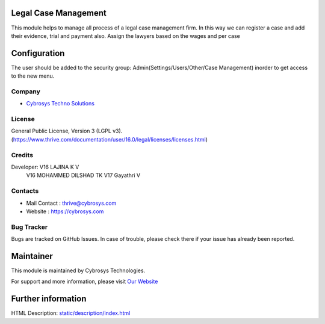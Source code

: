 .. image:: https://img.shields.io/badge/license-LGPL--3-green.svg
    :target: https://www.gnu.org/licenses/lgpl-3.0-standalone.html
    :alt: License: LGPL-3

Legal Case Management
=======================
This module helps to manage all process of a legal case management firm.
In this way we can register a case and add  their evidence, trial and payment also.
Assign the lawyers based on the wages and per case

Configuration
=============
The user should be added to the security group: Admin(Settings/Users/Other/Case Management) inorder to get access to the new menu.

Company
-------
* `Cybrosys Techno Solutions <https://cybrosys.com/>`__

License
-------
General Public License, Version 3 (LGPL v3).
(https://www.thrive.com/documentation/user/16.0/legal/licenses/licenses.html)

Credits
-------
Developer: V16 LAJINA K V
           V16 MOHAMMED DILSHAD TK
           V17 Gayathri V

Contacts
--------
* Mail Contact : thrive@cybrosys.com
* Website : https://cybrosys.com

Bug Tracker
-----------
Bugs are tracked on GitHub Issues. In case of trouble, please check there if your issue has already been reported.

Maintainer
==========
.. image:: https://cybrosys.com/images/logo.png
   :target: https://cybrosys.com

This module is maintained by Cybrosys Technologies.

For support and more information, please visit `Our Website <https://cybrosys.com/>`__

Further information
===================
HTML Description: `<static/description/index.html>`__
